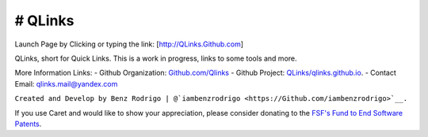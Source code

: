 # QLinks
-------------------------------
Launch Page by Clicking or typing the link: [http://QLinks.Github.com]

QLinks, short for Quick Links. This is a work in progress, links to some tools and more.

More Information Links:
-   Github Organization: `Github.com/Qlinks <https://Github.com/QLinks>`__
-   Github Project: `QLinks/qlinks.github.io <https://Github.com/QLinks/qlinks.github.io>`__.
-   Contact Email: qlinks.mail@yandex.com
  
``Created and Develop by Benz Rodrigo | @`iambenzrodrigo <https://Github.com/iambenzrodrigo>`__.``

If you use Caret and would like to show your appreciation, please
consider donating to the `FSF's Fund to End Software
Patents <https://my.fsf.org/civicrm/contribute/transact?reset=1&id=17>`__.
